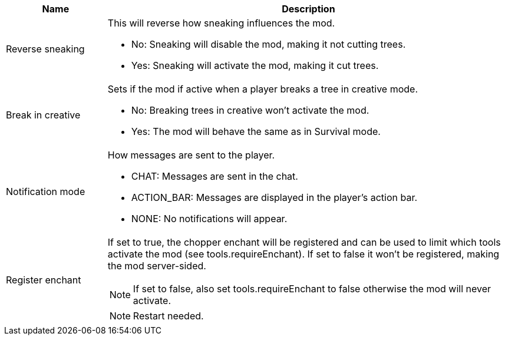 [cols='1,4a']
|===
|Name |Description

|Reverse sneaking
|This will reverse how sneaking influences the mod.

- No: Sneaking will disable the mod, making it not cutting trees.
- Yes: Sneaking will activate the mod, making it cut trees.

|Break in creative
|Sets if the mod if active when a player breaks a tree in creative mode.

- No: Breaking trees in creative won't activate the mod.
- Yes: The mod will behave the same as in Survival mode.

|Notification mode
|How messages are sent to the player.

- CHAT: Messages are sent in the chat.
- ACTION_BAR: Messages are displayed in the player's action bar.
- NONE: No notifications will appear.

|Register enchant
|If set to true, the chopper enchant will be registered and can be used to limit which tools activate the mod (see tools.requireEnchant).
If set to false it won't be registered, making the mod server-sided.

NOTE: If set to false, also set tools.requireEnchant to false otherwise the mod will never activate.

NOTE: Restart needed.
|===
